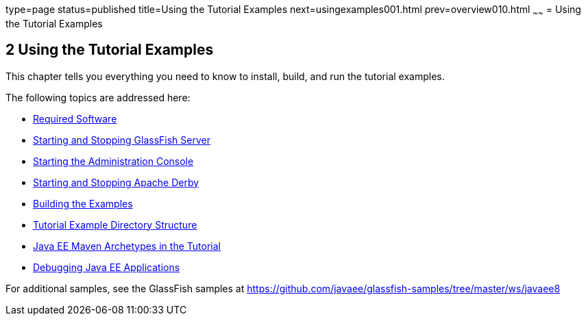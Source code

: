 type=page
status=published
title=Using the Tutorial Examples
next=usingexamples001.html
prev=overview010.html
~~~~~~
= Using the Tutorial Examples


[[GFIUD]]

[[using-the-tutorial-examples]]
2 Using the Tutorial Examples
-----------------------------


This chapter tells you everything you need to know to install, build,
and run the tutorial examples.

The following topics are addressed here:

* link:usingexamples001.html#GEXAJ[Required Software]
* link:usingexamples002.html#BNADI[Starting and Stopping GlassFish
Server]
* link:usingexamples003.html#BNADJ[Starting the Administration Console]
* link:usingexamples004.html#BNADK[Starting and Stopping Apache Derby]
* link:usingexamples005.html#BNAAN[Building the Examples]
* link:usingexamples006.html#GEXAP[Tutorial Example Directory Structure]
* link:usingexamples007.html#CIHBHEFF[Java EE Maven Archetypes in the
Tutorial]
* link:usingexamples009.html#BNADL[Debugging Java EE Applications]

For additional samples, see the GlassFish samples at
https://github.com/javaee/glassfish-samples/tree/master/ws/javaee8
